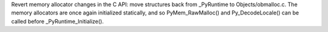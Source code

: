 Revert memory allocator changes in the C API: move structures back from
_PyRuntime to Objects/obmalloc.c. The memory allocators are once again initialized
statically, and so PyMem_RawMalloc() and Py_DecodeLocale() can be
called before _PyRuntime_Initialize().
